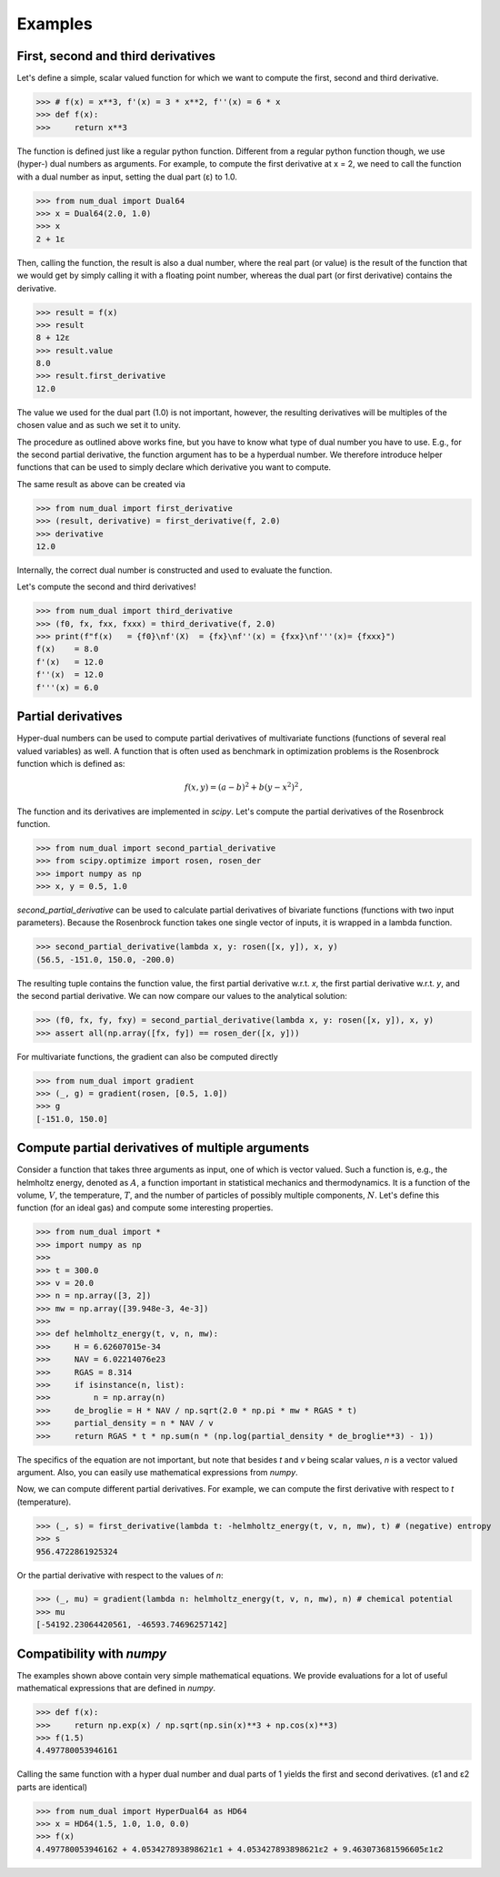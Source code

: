 Examples
--------

First, second and third derivatives
^^^^^^^^^^^^^^^^^^^^^^^^^^^^^^^^^^^

Let's define a simple, scalar valued function for which we want to compute the first, second and third derivative.

>>> # f(x) = x**3, f'(x) = 3 * x**2, f''(x) = 6 * x
>>> def f(x):
>>>     return x**3

The function is defined just like a regular python function.
Different from a regular python function though, we use (hyper-) dual numbers as arguments.
For example, to compute the first derivative at x = 2, we need to call the function with a dual number as input, setting the dual part (ε)
to 1.0.

>>> from num_dual import Dual64
>>> x = Dual64(2.0, 1.0)
>>> x
2 + 1ε

Then, calling the function, the result is also a dual number, where the real part (or value)
is the result of the function that we would get by simply calling it with a floating point number,
whereas the dual part (or first derivative) contains the derivative.

>>> result = f(x)
>>> result
8 + 12ε
>>> result.value
8.0
>>> result.first_derivative
12.0

The value we used for the dual part (1.0) is not important, however,
the resulting derivatives will be multiples of the chosen value and as such we set it to unity.

The procedure as outlined above works fine, but you have to know what type of dual number you have to use.
E.g., for the second partial derivative, the function argument has to be a hyperdual number. We therefore introduce
helper functions that can be used to simply declare which derivative you want to compute.

The same result as above can be created via

>>> from num_dual import first_derivative
>>> (result, derivative) = first_derivative(f, 2.0)
>>> derivative
12.0

Internally, the correct dual number is constructed and used to evaluate the function.

Let's compute the second and third derivatives!

>>> from num_dual import third_derivative
>>> (f0, fx, fxx, fxxx) = third_derivative(f, 2.0)
>>> print(f"f(x)   = {f0}\nf'(X)  = {fx}\nf''(x) = {fxx}\nf'''(x)= {fxxx}")
f(x)    = 8.0
f'(x)   = 12.0
f''(x)  = 12.0
f'''(x) = 6.0

Partial derivatives
^^^^^^^^^^^^^^^^^^^

Hyper-dual numbers can be used to compute partial derivatives of multivariate functions (functions of several real valued variables) as well.
A function that is often used as benchmark in optimization problems is the Rosenbrock function which is defined as:

  .. math::

    f(x,y) = (a - b)^2 + b(y - x^2)^2 \,,

The function and its derivatives are implemented in `scipy`. Let's compute the partial derivatives of the Rosenbrock function.

>>> from num_dual import second_partial_derivative
>>> from scipy.optimize import rosen, rosen_der
>>> import numpy as np
>>> x, y = 0.5, 1.0

`second_partial_derivative` can be used to calculate partial derivatives of bivariate functions (functions with two input parameters). Because the Rosenbrock function takes one single vector of inputs, it is wrapped in a lambda function.

>>> second_partial_derivative(lambda x, y: rosen([x, y]), x, y)
(56.5, -151.0, 150.0, -200.0)

The resulting tuple contains the function value, the first partial derivative w.r.t. `x`, the first partial derivative w.r.t. `y`, and the second partial derivative. We can now compare our values to the analytical solution:

>>> (f0, fx, fy, fxy) = second_partial_derivative(lambda x, y: rosen([x, y]), x, y)
>>> assert all(np.array([fx, fy]) == rosen_der([x, y]))

For multivariate functions, the gradient can also be computed directly

>>> from num_dual import gradient
>>> (_, g) = gradient(rosen, [0.5, 1.0])
>>> g
[-151.0, 150.0]


Compute partial derivatives of multiple arguments
^^^^^^^^^^^^^^^^^^^^^^^^^^^^^^^^^^^^^^^^^^^^^^^^^

Consider a function that takes three arguments as input, one of which is vector valued.
Such a function is, e.g., the helmholtz energy, denoted as :math:`A`, a function important in statistical mechanics and thermodynamics.
It is a function of the volume, :math:`V`, the temperature, :math:`T`, and the number of particles of possibly
multiple components, :math:`N`. Let's define this function (for an ideal gas) and compute some interesting properties.

>>> from num_dual import *
>>> import numpy as np
>>>
>>> t = 300.0
>>> v = 20.0
>>> n = np.array([3, 2])
>>> mw = np.array([39.948e-3, 4e-3])
>>>
>>> def helmholtz_energy(t, v, n, mw):
>>>     H = 6.62607015e-34
>>>     NAV = 6.02214076e23
>>>     RGAS = 8.314
>>>     if isinstance(n, list):
>>>         n = np.array(n)
>>>     de_broglie = H * NAV / np.sqrt(2.0 * np.pi * mw * RGAS * t)
>>>     partial_density = n * NAV / v
>>>     return RGAS * t * np.sum(n * (np.log(partial_density * de_broglie**3) - 1))

The specifics of the equation are not important, but note that besides `t` and `v` being scalar values,
`n` is a vector valued argument. Also, you can easily use mathematical expressions from `numpy`.

Now, we can compute different partial derivatives. For example, we can compute the first derivative with respect to `t` (temperature).

>>> (_, s) = first_derivative(lambda t: -helmholtz_energy(t, v, n, mw), t) # (negative) entropy
>>> s
956.4722861925324

Or the partial derivative with respect to the values of `n`:

>>> (_, mu) = gradient(lambda n: helmholtz_energy(t, v, n, mw), n) # chemical potential
>>> mu
[-54192.23064420561, -46593.74696257142]


Compatibility with `numpy`
^^^^^^^^^^^^^^^^^^^^^^^^^^
The examples shown above contain very simple mathematical equations.
We provide evaluations for a lot of useful mathematical expressions that are defined in `numpy`.

>>> def f(x):
>>>     return np.exp(x) / np.sqrt(np.sin(x)**3 + np.cos(x)**3)
>>> f(1.5)
4.497780053946161

Calling the same function with a hyper dual number and dual parts of 1
yields the first and second derivatives. (ε1 and ε2 parts are identical)

>>> from num_dual import HyperDual64 as HD64
>>> x = HD64(1.5, 1.0, 1.0, 0.0)
>>> f(x)
4.497780053946162 + 4.053427893898621ε1 + 4.053427893898621ε2 + 9.463073681596605ε1ε2